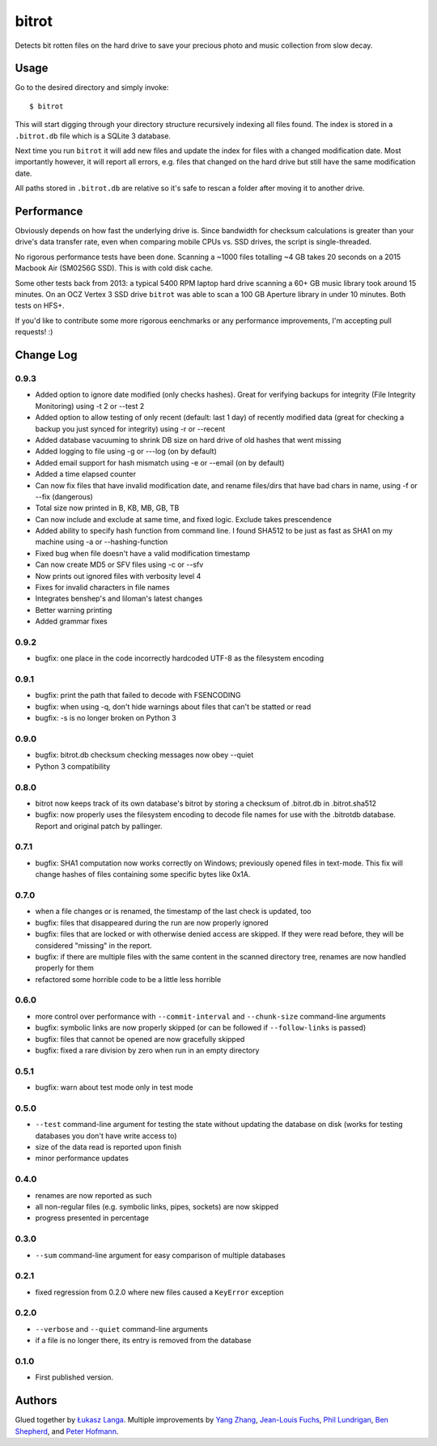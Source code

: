 ======
bitrot
======

Detects bit rotten files on the hard drive to save your precious photo
and music collection from slow decay.

Usage
-----

Go to the desired directory and simply invoke::

  $ bitrot

This will start digging through your directory structure recursively
indexing all files found. The index is stored in a ``.bitrot.db`` file
which is a SQLite 3 database.

Next time you run ``bitrot`` it will add new files and update the index
for files with a changed modification date. Most importantly however, it
will report all errors, e.g. files that changed on the hard drive but
still have the same modification date.

All paths stored in ``.bitrot.db`` are relative so it's safe to rescan
a folder after moving it to another drive.

Performance
-----------

Obviously depends on how fast the underlying drive is. Since bandwidth
for checksum calculations is greater than your drive's data transfer
rate, even when comparing mobile CPUs vs. SSD drives, the script is
single-threaded.

No rigorous performance tests have been done.  Scanning a ~1000 files
totalling ~4 GB takes 20 seconds on a 2015 Macbook Air (SM0256G SSD).
This is with cold disk cache.

Some other tests back from 2013: a typical 5400 RPM laptop hard drive
scanning a 60+ GB music library took around 15 minutes. On an OCZ
Vertex 3 SSD drive ``bitrot`` was able to scan a 100 GB Aperture library
in under 10 minutes. Both tests on HFS+.

If you'd like to contribute some more rigorous eenchmarks or any
performance improvements, I'm accepting pull requests! :)

Change Log
----------

0.9.3
~~~~~
* Added option to ignore date modified (only checks hashes). Great for verifying backups for integrity (File Integrity Monitoring) using -t 2 or --test 2
* Added option to allow testing of only recent (default: last 1 day) of recently modified data (great for checking a backup you just synced for integrity) using -r or --recent
* Added database vacuuming to shrink DB size on hard drive of old hashes that went missing
* Added logging to file using -g or ---log (on by default)
* Added email support for hash mismatch using -e or --email (on by default)
* Added a time elapsed counter
* Can now fix files that have invalid modification date, and rename files/dirs that have bad chars in name, using -f or --fix (dangerous)
* Total size now printed in B, KB, MB, GB, TB
* Can now include and exclude at same time, and fixed logic. Exclude takes prescendence
* Added ability to specify hash function from command line. I found SHA512 to be just as fast as SHA1 on my machine using -a or --hashing-function
* Fixed bug when file doesn't have a valid modification timestamp
* Can now create MD5 or SFV files using -c or --sfv
* Now prints out ignored files with verbosity level 4
* Fixes for invalid characters in file names
* Integrates benshep's and liloman's latest changes
* Better warning printing
* Added grammar fixes


0.9.2
~~~~~

* bugfix: one place in the code incorrectly hardcoded UTF-8 as the
  filesystem encoding

0.9.1
~~~~~

* bugfix: print the path that failed to decode with FSENCODING

* bugfix: when using -q, don't hide warnings about files that can't be
  statted or read

* bugfix: -s is no longer broken on Python 3

0.9.0
~~~~~

* bugfix: bitrot.db checksum checking messages now obey --quiet

* Python 3 compatibility

0.8.0
~~~~~

* bitrot now keeps track of its own database's bitrot by storing
  a checksum of .bitrot.db in .bitrot.sha512

* bugfix: now properly uses the filesystem encoding to decode file names
  for use with the .bitrotdb database. Report and original patch by
  pallinger.

0.7.1
~~~~~

* bugfix: SHA1 computation now works correctly on Windows; previously
  opened files in text-mode. This fix will change hashes of files
  containing some specific bytes like 0x1A.

0.7.0
~~~~~

* when a file changes or is renamed, the timestamp of the last check is
  updated, too

* bugfix: files that disappeared during the run are now properly ignored

* bugfix: files that are locked or with otherwise denied access are
  skipped. If they were read before, they will be considered "missing"
  in the report.

* bugfix: if there are multiple files with the same content in the
  scanned directory tree, renames are now handled properly for them

* refactored some horrible code to be a little less horrible

0.6.0
~~~~~

* more control over performance with ``--commit-interval`` and
  ``--chunk-size`` command-line arguments

* bugfix: symbolic links are now properly skipped (or can be followed if
  ``--follow-links`` is passed)

* bugfix: files that cannot be opened are now gracefully skipped

* bugfix: fixed a rare division by zero when run in an empty directory

0.5.1
~~~~~

* bugfix: warn about test mode only in test mode

0.5.0
~~~~~

* ``--test`` command-line argument for testing the state without
  updating the database on disk (works for testing databases you don't
  have write access to)

* size of the data read is reported upon finish

* minor performance updates

0.4.0
~~~~~

* renames are now reported as such

* all non-regular files (e.g. symbolic links, pipes, sockets) are now
  skipped

* progress presented in percentage

0.3.0
~~~~~

* ``--sum`` command-line argument for easy comparison of multiple
  databases

0.2.1
~~~~~

* fixed regression from 0.2.0 where new files caused a ``KeyError``
  exception

0.2.0
~~~~~

* ``--verbose`` and ``--quiet`` command-line arguments

* if a file is no longer there, its entry is removed from the database

0.1.0
~~~~~

* First published version.

Authors
-------

Glued together by `Łukasz Langa <mailto:lukasz@langa.pl>`_. Multiple
improvements by `Yang Zhang <mailto:yaaang@gmail.com>`_, `Jean-Louis
Fuchs <mailto:ganwell@fangorn.ch>`_, `Phil Lundrigan
<mailto:philipbl@cs.utah.edu>`_, `Ben Shepherd
<mailto:bjashepherd@gmail.com>`_, and `Peter Hofmann
<mailto:scm@uninformativ.de>`_.
